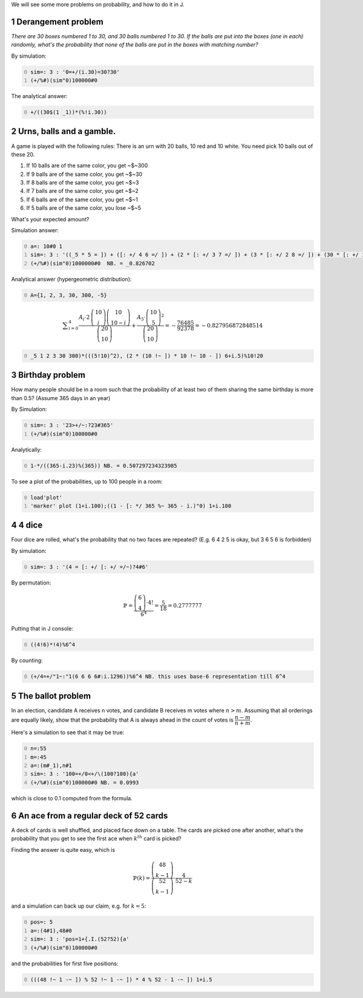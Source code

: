 .. title: Monte-Carlo simulations in J
.. slug: monte-carlo-simulations-in-j
.. date: 2014-03-29 12:16:24 UTC+05:30
.. tags: mathjax
.. category: 
.. link: 
.. description: 
.. type: text

We will see some more problems on probability, and how to do it in J.

1 Derangement problem
---------------------

*There are 30 boxes numbered 1 to 30, and 30 balls numbered 1 to 30. If the balls are put into the boxes (one in each) randomly, what's the probability that none of the balls are put in the boxes with matching number?*

By simulation:

.. code-block:: text
    :number-lines: 0

    sim=: 3 : '0=+/(i.30)=30?30'
    (+/%#)(sim"0)100000#0

The analytical answer:

.. code-block:: text
    :number-lines: 0

    +/((30$(1 _1))*(%!i.30))

2 Urns, balls and a gamble.
---------------------------

A game is played with the following rules: There is an urn with 20 balls, 10 red and 10 white. You need pick 10 balls out of these 20.

1. If 10 balls are of the same color, you get ~$~300

2. If 9 balls are of the same color, you get ~$~30

3. If 8 balls are of the same color, you get ~$~3

4. If 7 balls are of the same color, you get ~$~2

5. If 6 balls are of the same color, you get ~$~1

6. If 5 balls are of the same color, you lose ~$~5

What's your expected amount?

Simulation answer:

.. code-block:: text
    :number-lines: 0

    a=: 10#0 1
    sim=: 3 : '((_5 * 5 = ]) + ([: +/ 4 6 =/ ]) + (2 * [: +/ 3 7 =/ ]) + (3 * [: +/ 2 8 =/ ]) + (30 * [: +/ 1 9 =/ ]) + 300 * [: +/ 10 0 =/ ])+/(10?20){a'
    (+/%#)(sim"0)1000000#0  NB. = _0.826702

Analytical answer (hypergeometric distribution):

.. code-block:: text
    :number-lines: 0

    A={1, 2, 3, 30, 300, -5}



.. math::

    \displaystyle \sum_{i=0}^{4}\dfrac{A_i\cdot 2\, \dbinom{10}{i}\dbinom{10}{10-i}}{\dbinom{20}{10}}+\dfrac{A_5\cdot \dbinom{10}{5}^2}{\dbinom{20}{10}} =-\dfrac{76485}{92378}=-0.827956872848514

.. code-block:: text
    :number-lines: 0

    _5 1 2 3 30 300)*(((5!10)^2), (2 * (10 !~ ]) * 10 !~ 10 - ]) 6+i.5)%10!20

3 Birthday problem
------------------

How many people should be in a room such that the probability of at least two of them sharing the same birthday is more than 0.5? (Assume 365 days in an year)

By Simulation:

.. code-block:: text
    :number-lines: 0

    sim=: 3 : '23>+/~:?23#365'
    (+/%#)(sim"0)100000#0

Analytically:

.. code-block:: text
    :number-lines: 0

    1-*/((365-i.23)%(365)) NB. = 0.507297234323985

To see a plot of the probabilities, up to 100 people in a room:

.. code-block:: text
    :number-lines: 0

    load'plot'
    'marker' plot (1+i.100);((1 - [: */ 365 %~ 365 - i.)"0) 1+i.100

4 4 dice
--------

Four dice are rolled, what's the probability that no two faces are repeated? (E.g. 6 4 2 5 is okay, but 3 6 5 6 is forbidden)

By simulation:

.. code-block:: text
    :number-lines: 0

    sim=: 3 : '(4 = [: +/ [: +/ =/~)?4#6'

By permutation:


.. math::

    \displaystyle \mathbb{P}=\dfrac{\dbinom{6}{4}\cdot 4!}{6^4} = \dfrac{5}{18} = 0.2777777


Putting that in J console:

.. code-block:: text
    :number-lines: 0

    ((4!6)*!4)%6^4

By counting:

.. code-block:: text
    :number-lines: 0

    (+/4=+/"1~:"1(6 6 6 6#:i.1296))%6^4 NB. this uses base-6 representation till 6^4

5 The ballot problem
--------------------

In an election, candidate A receives n votes, and candidate B receives m votes where :math:`n > m`. Assuming that all orderings are equally likely, show that the probability that A is always ahead in the count of votes is :math:`\dfrac{n - m}{n + m}`.

Here's a simulation to see that it may be true:

.. code-block:: text
    :number-lines: 0

    n=:55
    m=:45
    a=:(m#_1),n#1
    sim=: 3 : '100=+/0<+/\(100?100){a'
    (+/%#)(sim"0)100000#0 NB. = 0.0993

which is close to 0.1 computed from the formula.

6 An ace from a regular deck of 52 cards
----------------------------------------

A deck of cards is well shuffled, and placed face down on a table. The cards are picked one after another, what's the probability that you get to see the first ace when :math:`k^{th}` card is picked?

Finding the answer is quite easy, which is



.. math::

    \displaystyle \mathbb{P}(k)=\dfrac{\dbinom{48}{k-1}}{\dbinom{52}{k-1}}\cdot \dfrac{4}{52-k}

and a simulation can back up our claim, e.g. for :math:`k=5`:

.. code-block:: text
    :number-lines: 0

    pos=: 5
    a=:(4#1),48#0
    sim=: 3 : 'pos=1+{.I.(52?52){a'
    (+/%#)(sim"0)100000#0

and the probabilities for first five positions:

.. code-block:: text
    :number-lines: 0

    (((48 !~ 1 -~ ]) % 52 !~ 1 -~ ]) * 4 % 52 - 1 -~ ]) 1+i.5

